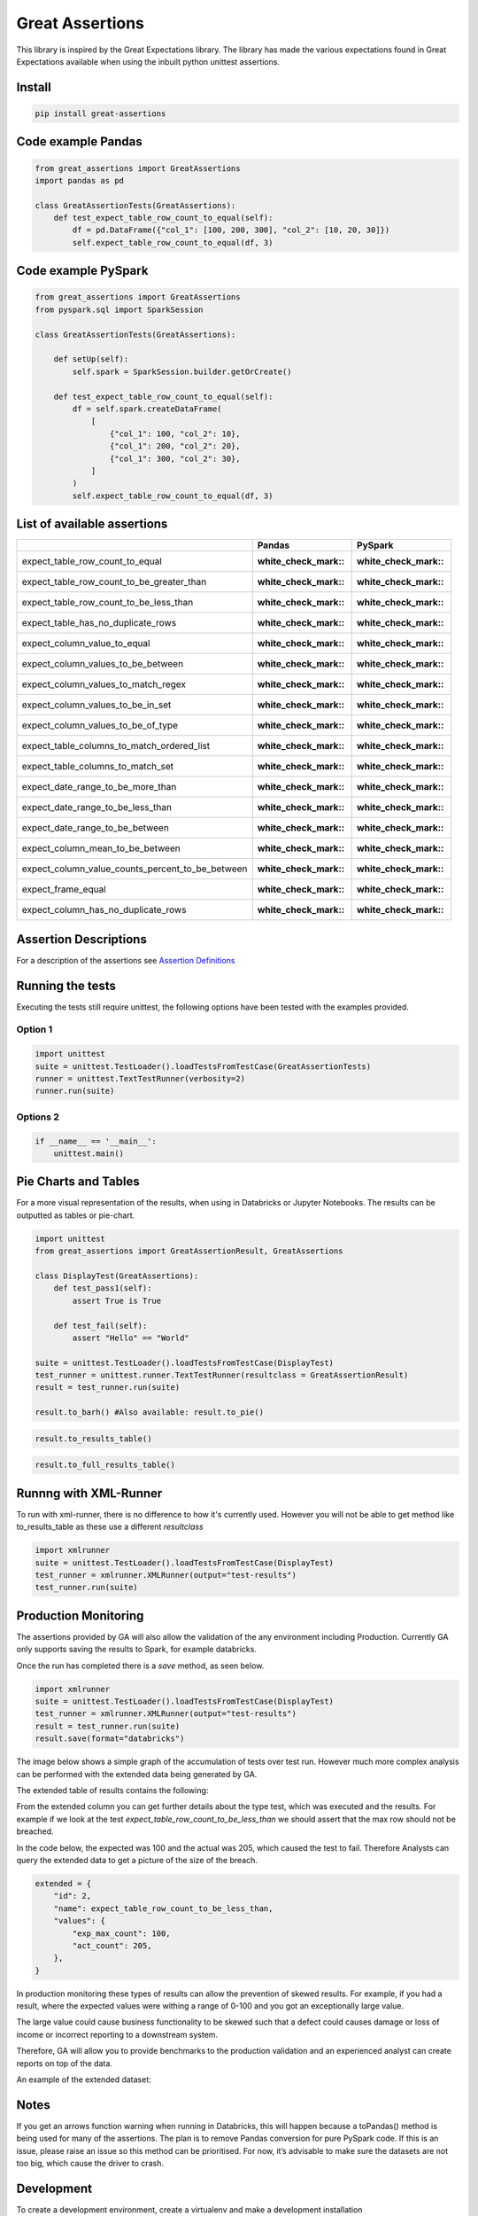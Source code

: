 Great Assertions
================

|serialbandicoot| |flake8 Lint| |codecov| |CodeQL|

This library is inspired by the Great Expectations library. The library
has made the various expectations found in Great Expectations available
when using the inbuilt python unittest assertions.


Install
-------

.. code:: bash

    pip install great-assertions

Code example Pandas
-------------------

.. code:: python

    from great_assertions import GreatAssertions
    import pandas as pd

    class GreatAssertionTests(GreatAssertions):
        def test_expect_table_row_count_to_equal(self):
            df = pd.DataFrame({"col_1": [100, 200, 300], "col_2": [10, 20, 30]})
            self.expect_table_row_count_to_equal(df, 3)

Code example PySpark
--------------------

.. code:: python

    from great_assertions import GreatAssertions
    from pyspark.sql import SparkSession

    class GreatAssertionTests(GreatAssertions):

        def setUp(self):
            self.spark = SparkSession.builder.getOrCreate()

        def test_expect_table_row_count_to_equal(self):
            df = self.spark.createDataFrame(
                [
                    {"col_1": 100, "col_2": 10},
                    {"col_1": 200, "col_2": 20},
                    {"col_1": 300, "col_2": 30},
                ]
            )
            self.expect_table_row_count_to_equal(df, 3)

List of available assertions
----------------------------

+--------------------------------------------------+---------------------+---------------------+
|                                                  | Pandas              | PySpark             |
+==================================================+=====================+=====================+
| expect_table_row_count_to_equal                  | :white_check_mark:: | :white_check_mark:: |
+--------------------------------------------------+---------------------+---------------------+
| expect_table_row_count_to_be_greater_than        | :white_check_mark:: | :white_check_mark:: |
+--------------------------------------------------+---------------------+---------------------+
| expect_table_row_count_to_be_less_than           | :white_check_mark:: | :white_check_mark:: |
+--------------------------------------------------+---------------------+---------------------+
| expect_table_has_no_duplicate_rows               | :white_check_mark:: | :white_check_mark:: |
+--------------------------------------------------+---------------------+---------------------+
| expect_column_value_to_equal                     | :white_check_mark:: | :white_check_mark:: |
+--------------------------------------------------+---------------------+---------------------+
| expect_column_values_to_be_between               | :white_check_mark:: | :white_check_mark:: |
+--------------------------------------------------+---------------------+---------------------+
| expect_column_values_to_match_regex              | :white_check_mark:: | :white_check_mark:: |
+--------------------------------------------------+---------------------+---------------------+
| expect_column_values_to_be_in_set                | :white_check_mark:: | :white_check_mark:: |
+--------------------------------------------------+---------------------+---------------------+
| expect_column_values_to_be_of_type               | :white_check_mark:: | :white_check_mark:: |
+--------------------------------------------------+---------------------+---------------------+
| expect_table_columns_to_match_ordered_list       | :white_check_mark:: | :white_check_mark:: |
+--------------------------------------------------+---------------------+---------------------+
| expect_table_columns_to_match_set                | :white_check_mark:: | :white_check_mark:: |
+--------------------------------------------------+---------------------+---------------------+
| expect_date_range_to_be_more_than                | :white_check_mark:: | :white_check_mark:: |
+--------------------------------------------------+---------------------+---------------------+
| expect_date_range_to_be_less_than                | :white_check_mark:: | :white_check_mark:: |
+--------------------------------------------------+---------------------+---------------------+
| expect_date_range_to_be_between                  | :white_check_mark:: | :white_check_mark:: |
+--------------------------------------------------+---------------------+---------------------+
| expect_column_mean_to_be_between                 | :white_check_mark:: | :white_check_mark:: |
+--------------------------------------------------+---------------------+---------------------+
| expect_column_value_counts_percent_to_be_between | :white_check_mark:: | :white_check_mark:: |
+--------------------------------------------------+---------------------+---------------------+
| expect_frame_equal                               | :white_check_mark:: | :white_check_mark:: |
+--------------------------------------------------+---------------------+---------------------+
| expect_column_has_no_duplicate_rows              | :white_check_mark:: | :white_check_mark:: |
+--------------------------------------------------+---------------------+---------------------+

Assertion Descriptions
----------------------

For a description of the assertions see `Assertion
Definitions <docs/assertion_definitions.md>`__

Running the tests
-----------------

Executing the tests still require unittest, the following options have
been tested with the examples provided.

Option 1
~~~~~~~~

.. code:: python

    import unittest
    suite = unittest.TestLoader().loadTestsFromTestCase(GreatAssertionTests)
    runner = unittest.TextTestRunner(verbosity=2)
    runner.run(suite) 

Options 2
~~~~~~~~~

.. code:: python

    if __name__ == '__main__':
        unittest.main()   

Pie Charts and Tables
---------------------

For a more visual representation of the results, when using in Databricks or Jupyter Notebooks. 
The results can be outputted as tables or pie-chart.

.. code:: python

    import unittest
    from great_assertions import GreatAssertionResult, GreatAssertions

    class DisplayTest(GreatAssertions):
        def test_pass1(self):
            assert True is True

        def test_fail(self):
            assert "Hello" == "World"    

    suite = unittest.TestLoader().loadTestsFromTestCase(DisplayTest)
    test_runner = unittest.runner.TextTestRunner(resultclass = GreatAssertionResult)
    result = test_runner.run(suite)

    result.to_barh() #Also available: result.to_pie()

.. image:: docs/img/barh.png
    :width: 300
    :alt: Bar Horizonal

.. code:: python

    result.to_results_table()

.. image:: docs/img/results_table.png
    :width: 300
    :alt: Results Table   

.. code:: python

    result.to_full_results_table()

.. image:: docs/img/full_results_table.png
    :width: 500
    :alt: Full Results Table   


Runnng with XML-Runner
----------------------

To run with xml-runner, there is no difference to how it's currently used. 
However you will not be able to get method like to_results_table as these use a different `resultclass`   

.. code:: python

    import xmlrunner
    suite = unittest.TestLoader().loadTestsFromTestCase(DisplayTest)
    test_runner = xmlrunner.XMLRunner(output="test-results")
    test_runner.run(suite)

Production Monitoring
---------------------

The assertions provided by GA will also allow the validation of the any environment including Production. 
Currently GA only supports saving the results to Spark, for example databricks.

Once the run has completed there is a `save` method, as seen below.

.. code:: python

    import xmlrunner
    suite = unittest.TestLoader().loadTestsFromTestCase(DisplayTest)
    test_runner = xmlrunner.XMLRunner(output="test-results")
    result = test_runner.run(suite)
    result.save(format="databricks")

The image below shows a simple graph of the accumulation of tests over test run. 
However much more complex analysis can be performed with the extended data being generated by GA.

.. image:: docs/img/reporting.png
    :width: 500
    :alt: No Tests Vs Test Run 

The extended table of results contains the following:

+--------------+-------------------+----------+-----------------------------------+-------+------+-----------------------------------+
|        run_id|          timestamp|    method|                        information|test_id|status|                           extended|
+--------------+-------------------+----------+-----------------------------------+-------+------+-----------------------------------+
|20211222093029|2021-12-22 09:30:29|test_fail8|Traceback (most recent call last...|     13|  Fail|{"id": 13, "name": "expect_date_range_to_be_less_than", "values": {"expected_max_date": "2019-05-13", "actual_max_date": "2019-05-13"}}|
+--------------+-------------------+----------+-----------------------------------+-------+------+-----------------------------------+
|20211222093029|2021-12-22 09:30:29|test_fail9|Traceback (most recent call last...|     14|  Fail|{"id": 14, "name": "expect_date_range_to_be_more_than", "values": {"expected_min_date": "2015-10-01", "actual_min_date": "2015-10-01"}}|
+--------------+-------------------+----------+-----------------------------------+-------+------+-----------------------------------+

From the extended column you can get further details about the type test, which was executed and the results. 
For example if we look at the test `expect_table_row_count_to_be_less_than` we should assert that the max row should not be breached. 

In the code below, the expected was 100 and the actual was 205, which caused the test to fail. 
Therefore Analysts can query the extended data to get a picture of the size of the breach.

.. code:: python

    extended = {
        "id": 2,
        "name": expect_table_row_count_to_be_less_than,
        "values": {
            "exp_max_count": 100,
            "act_count": 205,
        },
    }

In production monitoring these types of results can allow the prevention of skewed results. 
For example, if you had a result, where the expected values were withing a range of 0-100 
and you got an exceptionally large value. 

The large value could cause business functionality to be skewed such that a defect could causes 
damage or loss of income or incorrect reporting to a downstream system.

Therefore, GA will allow you to provide benchmarks to the production validation and an 
experienced analyst can create reports on top of the data.

An example of the extended dataset:

.. image:: docs/img/extended_result_table.png
    :width: 500
    :alt: Extended Result Table

Notes
-----

If you get an arrows function warning when running in Databricks, this will happen 
because a toPandas() method is being used for many of the assertions. The plan is 
to remove Pandas conversion for pure PySpark code. If this is an issue, please raise 
an issue so this method can be prioritised. For now, it’s advisable to make sure the 
datasets are not too big, which cause the driver to crash.

Development
-----------

To create a development environment, create a virtualenv and make a
development installation

::

    virtualenv ve
    source ve/bin/activate

To run tests, just use pytest

::

    (ve) pytest     

.. |serialbandicoot| image:: https://circleci.com/gh/serialbandicoot/great-assertions.svg?style=svg
   :target: LINK
.. |flake8 Lint| image:: https://github.com/serialbandicoot/great-assertions/actions/workflows/flake8.yml/badge.svg
   :target: https://github.com/serialbandicoot/great-assertions/actions/workflows/flake8.yml
.. |codecov| image:: https://codecov.io/gh/serialbandicoot/great-assertions/branch/master/graph/badge.svg?token=OKBB0E5EUC
   :target: https://codecov.io/gh/serialbandicoot/great-assertions
.. |CodeQL| image:: https://github.com/serialbandicoot/great-assertions/workflows/CodeQL/badge.svg
   :target: https://github.com/serialbandicoot/great-assertions/actions?query=workflow%3ACodeQL

